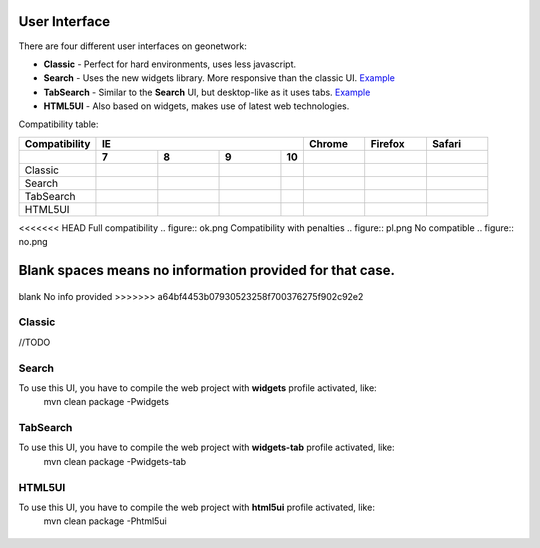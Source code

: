 .. _userinterface:

User Interface
==============

There are four different user interfaces on geonetwork:

- **Classic** - Perfect for hard environments, uses less javascript.

- **Search** - Uses the new widgets library. More responsive than the classic UI. `Example <http://newgui.geocat.net/geonetwork/apps/search/>`_

- **TabSearch** - Similar to the **Search** UI, but desktop-like as it uses tabs. `Example <http://newgui.geocat.net/geonetwork/apps/tabsearch/>`_

- **HTML5UI** - Also based on widgets, makes use of latest web technologies.

Compatibility table:

+------------------------+--------------------+--------------------+--------------------+--------------------+--------------------+--------------------+--------------------+
| Compatibility          |                                        IE                                         |    Chrome          |        Firefox     |       Safari       |
+------------------------+--------------------+--------------------+--------------------+--------------------+--------------------+--------------------+--------------------+
|                        |         7          |   8                |                9   |                10  |                    |                    |                    |
+========================+====================+====================+====================+====================+====================+====================+====================+
| Classic                | .. figure:: ok.png | .. figure:: ok.png | .. figure:: ok.png |                    | .. figure:: ok.png | .. figure:: ok.png | .. figure:: ok.png |
+------------------------+--------------------+--------------------+--------------------+--------------------+--------------------+--------------------+--------------------+
| Search                 | .. figure:: ok.png | .. figure:: ok.png | .. figure:: ok.png |                    | .. figure:: ok.png | .. figure:: ok.png | .. figure:: ok.png |
+------------------------+--------------------+--------------------+--------------------+--------------------+--------------------+--------------------+--------------------+
| TabSearch              | .. figure:: ok.png | .. figure:: ok.png | .. figure:: ok.png |                    | .. figure:: ok.png | .. figure:: ok.png | .. figure:: ok.png |
+------------------------+--------------------+--------------------+--------------------+--------------------+--------------------+--------------------+--------------------+
| HTML5UI                | .. figure:: pl.png | .. figure:: ok.png | .. figure:: ok.png |                    | .. figure:: ok.png | .. figure:: ok.png | .. figure:: ok.png |
+------------------------+--------------------+--------------------+--------------------+--------------------+--------------------+--------------------+--------------------+

<<<<<<< HEAD
Full compatibility .. figure:: ok.png
Compatibility with penalties .. figure:: pl.png  
No compatible .. figure:: no.png  

Blank spaces means no information provided for that case.
=======
.. figure:: ok.png  Full compatibility
.. figure:: pl.png  Compatibility with penalties
.. figure:: no.png  No compatible
blank No info provided
>>>>>>> a64bf4453b07930523258f700376275f902c92e2

Classic
-------
//TODO

Search
-------

To use this UI, you have to compile the web project with **widgets** profile activated, like:
  mvn clean package -Pwidgets

.. figure:: search.png



TabSearch
-------

To use this UI, you have to compile the web project with **widgets-tab** profile activated, like:
  mvn clean package -Pwidgets-tab

.. figure:: tabsearch.png

HTML5UI
-------

To use this UI, you have to compile the web project with **html5ui** profile activated, like:
  mvn clean package -Phtml5ui

.. figure:: html5ui2.png
